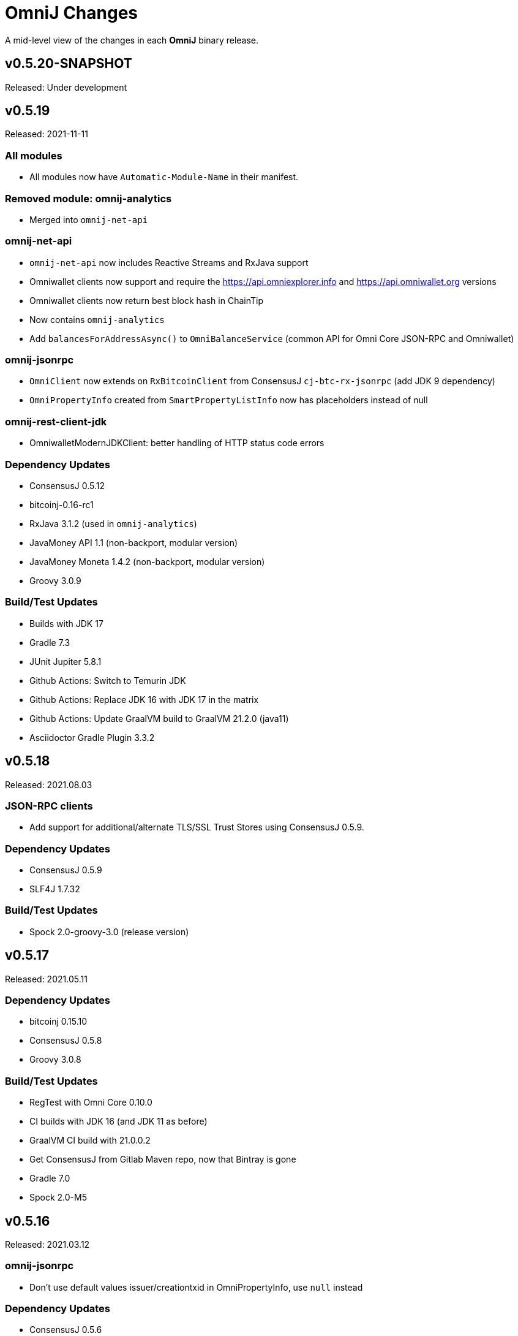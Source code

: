 = OmniJ Changes
:homepage: https://github.com/OmniLayer/OmniJ

A mid-level view of the changes in each *OmniJ* binary release.

== v0.5.20-SNAPSHOT

Released: Under development

== v0.5.19

Released: 2021-11-11

=== All modules

* All modules now have `Automatic-Module-Name` in their manifest.

=== Removed module: omnij-analytics

* Merged into `omnij-net-api`

=== omnij-net-api

* `omnij-net-api` now includes Reactive Streams and RxJava support
* Omniwallet clients now support and require the https://api.omniexplorer.info and https://api.omniwallet.org versions
* Omniwallet clients now return best block hash in ChainTip
* Now contains `omnij-analytics`
* Add `balancesForAddressAsync()` to `OmniBalanceService` (common API for Omni Core JSON-RPC and Omniwallet)

=== omnij-jsonrpc

* `OmniClient` now extends on `RxBitcoinClient` from ConsensusJ `cj-btc-rx-jsonrpc` (add JDK 9 dependency)
* `OmniPropertyInfo` created from `SmartPropertyListInfo` now has placeholders instead of null

=== omnij-rest-client-jdk

* OmniwalletModernJDKClient: better handling of HTTP status code errors


=== Dependency Updates

* ConsensusJ 0.5.12
* bitcoinj-0.16-rc1
* RxJava 3.1.2 (used in `omnij-analytics`)
* JavaMoney API 1.1 (non-backport, modular version)
* JavaMoney Moneta 1.4.2 (non-backport, modular version)
* Groovy 3.0.9

=== Build/Test Updates

* Builds with JDK 17
* Gradle 7.3
* JUnit Jupiter 5.8.1
* Github Actions: Switch to Temurin JDK
* Github Actions: Replace JDK 16 with JDK 17 in the matrix
* Github Actions: Update GraalVM build to GraalVM 21.2.0 (java11)
* Asciidoctor Gradle Plugin 3.3.2

== v0.5.18

Released: 2021.08.03

=== JSON-RPC clients

* Add support for additional/alternate TLS/SSL Trust Stores using ConsensusJ 0.5.9.

=== Dependency Updates

* ConsensusJ 0.5.9
* SLF4J 1.7.32

=== Build/Test Updates

* Spock 2.0-groovy-3.0 (release version)

== v0.5.17

Released: 2021.05.11

=== Dependency Updates

* bitcoinj 0.15.10
* ConsensusJ 0.5.8
* Groovy 3.0.8

=== Build/Test Updates

* RegTest with Omni Core 0.10.0
* CI builds with JDK 16 (and JDK 11 as before)
* GraalVM CI build with 21.0.0.2
* Get ConsensusJ from Gitlab Maven repo, now that Bintray is gone
* Gradle 7.0
* Spock 2.0-M5

== v0.5.16

Released: 2021.03.12

=== omnij-jsonrpc

* Don’t use default values issuer/creationtxid in OmniPropertyInfo, use `null` instead

=== Dependency Updates

* ConsensusJ 0.5.6
* JUnit Jupiter 5.7.1

== v0.5.15

Released: 2021.03.02

=== omnij-jsonrpc

* Add `OmniServerModule` for server-side Omni POJO to JSON serialization

== v0.5.14

Released: 2021.02.02

=== new omnij-analytics module

* Omni RichList support (incubating)

=== omnij-core

* Bech32 address conversion methods are now public
* Refactoring in `OmniTxBuilder` towards Class C and P2SH

=== omnij-jsonrpc

* Fix case issues when serializing `OmniPropertyInfo` POJO

=== omnij-rest-client-mjdk

* Refactoring/cleanup

=== Dependency Updates

* bitcoinj 0.15.9
* ConsensusJ 0.5.5
* Groovy 3.0.7

=== Build/Test Updates

* Make `OmniTestClient` a singleton (so `regTestMiningAddress` doesn't change)
* Github Actions build with JDK 11/15 instead of JDK 11/14
* GraalVM build uses 21.0.0.java11
* Replace `jcenter()` with `mavenCentral()`
* Gradle 6.8.2
* Spock 2.0-M4-groovy-3.0
* Replace `jcenter()` with `mavenCentral()` in `build.gradle`


== v0.5.13

Released: 2020.08.10

=== omnij-jsonrpc

* Workaround for bitcoinj compareTo() issue where some addresses were missing from the `SortedMap`
returned by `omniGetAllBalancesForId`
* Added `omniGetAllBalancesForIdAsList` to return a `List` instead of a `SortedMap`
* Fixes to how `frozen` is included in total balances

=== omnij-netapi

* Fixes to how `frozen` is read from Omniwallet API

=== All modules

* Add support for publishing JARs (and SNAPSHOT JARs) to Github Packages
* JavaDoc cleanup and improvements
* Project "site" (including JavaDoc) can now be published to Github Pages

== v0.5.12

Released: 2020.08.04

=== omnij-core

* Make toString() abstract in OmniValue and implement in subclasses
* Add toPlainString() method
* Add toFormattedString method
* OmniDivisibleValue.bigDecimalValue() use movePointLeft rather than divide
* OmniDivisibleValue.of(BigDecimal) use movePointRight rather than multiply
* Fix bug in `OmniValue.equals()` that would identify `OmniDivisibleValue` and `OmniIndivisibleValue` of the same number of _willetts_ "equal" (`Object` equality)

=== omnij-dsl

* Use `.longValueExact()` for `Number.getDivisible()`
* Remove unneeded/unused/incorrect `.equals()` on `Number`

=== omnij-netapi

* Add constants for https://api.omniexplorer.info and https://api.omniwallet.org
* Improved Omniwallet client support for Bitcoin Testnet
** NetworkParameters defaults to `null` in `OmniwalletAbstractClient`
** Ability to set `NetworkParameters in the constructor`
* Add support for returning `frozen` balances in `verifyAddresses()` and `getConsensusForCurrency()`
* OmniCoreClient — update to new ConsensusFetcher, make more async
* Omniwallet*Client — update to new ConsensusFetcher, make more async

==== omnij-rest-client

* see `omnij-netapi`

==== omnij-rest-client-mjdk

* see `omnij-netapi`

=== omnij-jsonrpc

* Add `BalanceEntry.totalBalance` static method.
* OmniValueSerializer use OmniValue::toJsonFormattedString.
* Change OmniValueSerializerSpec to require a decimal point for divisible currencies

=== omnij-rpc (Integration Test support)

* RegTest/Integation now Require JDK11+
* Omniwallet Integration test/consensus tools use OmniwalletModernJDKClient
* Drop `openjdk8` job from TravisCI
* Deprecate `OmniwalletConsensusFetcher`
* Deprecate `ExplorerConsensusTool` (was OmniChest, Explorer and Omniwallet now have the same API)
* Remove obsolete OmniChest/OmniExplorer tests
* Refactor `ConsensusTool`/`OmniWalletConsensusTool` from Groovy to Java
* Rework ConsensusFetcher interface
** Focus on Async (remote some synch calls, add more async calls)
** default methods some synchronous calls (so subclasses don’t have to implement)
** default methods to compose getBeforeheight-getConsensus-getAfterheight-retry
* semi-deprecate DBConsensusTool by making it abstract
* further deprecate ExplorerConsensusTool by making it abstract
* further deprecate OmniwalletConesnsusTool by making it abstract
* Move `save`, `print`, and `output` methods from ConsensusTool to ConsensusToolOutput
* MultiPropertyComparison - use CompletableFuture and “combine” to fetch property lists and consensus data from both servers in parallel

=== omnij-cli

* Add Graal `native-image` build of ConsensusCLI tool (`omnij-consensus-tool`)
* Add manual page for `omnij-consensus-tool`.
* Consensus tool can now fetch and display or save data from Omniwallet server URLs.
* Port ConsensusCLI tool from Groovy to Java
* Re-enable and fix RegTest integration tests of `ConsensusCLI` tool
* Remove `-omnichest-url` option and use of `ExplorerConsensusTool` from `ConsensusCLI` tool

=== All modules

* Add Github Actions builds for 3 workflows:
** Regular Gradle build
** Run RegTests
** GraalVM build of `omnij-consensus-tool`
* Enable Gradle build scans
* Update to Groovy 3.0.5

== v0.5.11

Released: 2020.07.14

=== omnij-core

* Fixed bug in `OmniIndivisibleValue.of(BigInteger)` for large, but valid values.
* Provide an implementation of `OmniValue.doubleValue()` (Warning: this will use rounding and should only be used for charting and similar applications.)

=== omnij-core

* Remove deprecated `ConsensusSnapshot` constructor that took a `Long` for `blockheight`. (The remaining constructor takes an `int`)

== v0.5.10

Released: 2020.07.07

=== omnij-core

* Prototype Omni safe Bech32 (SegWit) address implementation https://github.com/OmniLayer/Documentation/blob/master/OLEs/ole-300.adoc[OLE 300] implementation (https://github.com/OmniLayer/OmniJ/pull/170[PR #170])


=== omnij-jsonrpc

* By default, tell Jackson to ignore unknown JSON Properties, see https://github.com/OmniLayer/OmniJ/commit/6d983089f030dd8e38f742e5ecd615f1b1051d9e[6d98308]
* Breaking: `omniGetProperty()` now returns `OmniPropertyInfo` (instead of a `Map`)
* New `OmniPropertyInfo` record (extends SmartPropertyListInfo), , see: https://github.com/OmniLayer/OmniJ/commit/90e1598ca35a64ac38e0e94b72ad16111620ac51[90e1598]
* Remove deprecated getters from `SmartPropertyListInfo`
* Remove deprecated `OmniExtendedClient`.


=== REST

* Refactor REST client modules
** `omnij-net-api`: base definitions for OmniWallet REST API and universal Omni Core
** `omnij-rest-client`: Retrofit-based Omniwallet client (Android-compatible)
** `omnij-rest-client-mjdk`: Modern JDK Omniwallet client (JDK 11+)
* By default, tell Jackson to ignore unknown JSON Properties, see https://github.com/OmniLayer/OmniJ/commit/6d983089f030dd8e38f742e5ecd615f1b1051d9e[6d98308]
* `OmniPropertyInfo` support, see: https://github.com/OmniLayer/OmniJ/commit/90e1598ca35a64ac38e0e94b72ad16111620ac51[90e1598]
* Add `isFreezingEnabled` to `OmniwalletPropertyInfo`
* Add `PropertyInfoFromJsonFile` to read Omni smart property list from a JSON `String` or `InputStream`.

=== Regression Tests / Integration Tests

* RegTests now default to using server RPC Port 18443. (Bitcoin Core default since 0.16.0)
* Running with Spock 2.0-M3, Groovy 3, JUnitPlatform, `spock-junit4` adapter
* Add delays after invalidating blocks see https://github.com/OmniLayer/OmniJ/issues/185[Issue #185]
* Fix RegTest and Integration Test classpath issues (https://github.com/OmniLayer/OmniJ/pull/168[PR #168])
* Run RegTest integration tests against Omni Core 0.8.2
* Other test scripting improvements for RegTest on Travis CI

=== omnij-cli

* Requires JDK11+
* Stop using deprecated `OptionBuilder`, other internal improvements

=== omnij-money

* Remove dependency on `consensusj-exchange`
* `TetherUSDIdentityRateProvider` no longer implements `ObservableExchangeRateProvider`

=== All modules

* Use Gradle `java-library` plugin and declare `api` dependencies
* Gradle: Set `reproducibleFileOrder`, `preserveFileTimestamps` (helps make builds reproducible)
* TravisCI: Full build in addition to running `regTest`
* Update to ConsensusJ 0.5.4
* Update to bitcoinj 0.15.7 (Guava 28.2-android)
* Update to Java Money BP 1.4 (API BP 1.0.4)
* Update to Gradle 6.5
* Update to Groovy 3.0.4
* Update to Spock 2.0-M3
* Update to JUnit 4.13
* Asciidoctor Gradle plugin to 3.1.0

== v0.5.9

Released: 2020.03.06

=== omnij-rest-client-mjdk

New module: A JDK 11+ `java.net.http` asynchronous client for Omniwallet. It `extends OmniwalletAbstractClient` and `implements ConsensusService` and is compatible with the existing Retrofit-based `OmniwalletClient`. If you are using JDK 11+ and are looking for an Omniwallet API client with minimal dependencies, this is your JAR.

=== omnij-rest-client-micronaut

New module: Experimental, incomplete Omniwallet Client that uses the Micronaut Http client. This is a proof-of-concept, but development was discontinued in favor of the Modern JDK `mjdk` client above. *Use at your own risk*. Comments welcome.

=== omnij-rest-client

* Upgrade to Retrofit 2.6.4 (OkHTTP 3.12.8)

=== omnij-rpc

* Omni integration tests have temporary workarounds to keep the Travis Omni RegTest tests passing until we update to newer Omni Core for those tests. This is related ot a Bitcoin Core change to the default RPC port for RegTest mode. (The `consensusj` constant `RpcURI.RPCPORT_REGTEST` was changed to reflect Bitcoin Core 0.16.0 and later)

=== omnij-money

* Upgrade to moneta-bp-1.3

=== All modules

* Official build now using JDK 11 (but most modules are src/target JDK 8)
* Travis CI -- build with both JDK 11 and JDK 8 (skip JDK11 dependent module when
  building under JDK 8)
* Update to bitcoinj 0.15.6 (Guava 28.1-android)
* Update to ConsensusJ 0.5.0
* Update to SLF4J 1.7.30 (has `Automatic-Module-Name` in `MANIFEST.MF`)
* Update to Groovy 2.5.9
* Update to Gradle 6.2

== v0.5.8

Released: 2019.03.28

=== All modules

* Upgrade to *bitcoinj* https://bitcoinj.github.io/release-notes#version-015[0.15.1]. This is a major upgrade to *bitcoinj* to provide support for Segregated Witness transactions.
* Upgrade to *ConsensusJ* https://github.com/ConsensusJ/consensusj/blob/master/CHANGELOG.adoc#v040[0.4.0].
* Bug fixes for handling `frozen` Omni asset balances.
* Breaking: Switch to correct spelling of _Willett_ - https://github.com/OmniLayer/OmniJ/issues/142[Issue #142]
* `adoc` directory renamed to `doc`

=== omnij-cli

Known issue::
Shadow JAR build is temporarily disabled.


== v0.5.7

Released: 2018.11.27

=== omnij-core

* Remove deprecated CurrencyIDs (e.g. `TetherUS` is now `USDT`)

=== omnij-rpc

* Updates for new OmniExplorer API
* Get `omni-mainnet-consensus` tests working again
* Support `frozen` field in more places
* `ChestConsensusTool` renamed `ExplorerConsensusTool`


== v0.5.6

Released: 2018.10.24

=== omnij-core

* Update to JavaMoney API 1.0.3 (Java 7 Backport)

=== omnij-money

* Update to JavaMoney RI 1.2.1 (Java 7 Backport)
* Remove deprecated `ExchangeRateProvider`s

=== omnij-rpc

* Moved Java-only `OmniClient` to `omnij-jsonrpc` module
* The Groovy additions to the `OmniClient` and the Omni JSONRPC-based integration tests remain in this module.

=== omnij-jsonrpc

* New module containing Java-only `OmniClient` and supporting classes.
* Handle new `frozen` field in `AddressBalanceEntry` and elsewhere
* Add `name` field in `PropertyBalanceEntry`

=== omnij-rest-client

* Handle `frozen` field added to `AddressBalanceEntry`
* Increase Timeout in OmniwalletClient to 2 minutes
* Better handle timeout errors in OmniwalletClient.getConsensusForCurrency()
* Improvements to OmniwalletClientSpec
* Upgrade to Retrofit 2.4.0
* Upgrade to OkHttp3 logging-interceptor 3.10.0

=== All modules

* BREAKING: Upgrade all modules to require Java 8 or later
* Upgrade to *ConsensusJ* (formerly bitcoinj-addons) 0.3.1
* Upgrade to *bitcoinj* 0.14.7
* Upgrade to *Groovy* 2.5.3
* Upgrade to *Spock* 1.2
* Upgrade to *Gradle* 4.10.2

== v0.5.5

Released: 2017.10.16

=== All modules

* Upgrade to *bitcoinj* 0.14.5
* Upgrade to *bitcoinj-addons* 0.2.6
* Upgrade to *Groovy* 2.5.0-beta-2

=== Omni Java Money support (`omnij-money`)

* Upgrade to *XChange* 4.2.3

== v0.5.4

Released: 2017.08.17

=== All modules

* Upgrade to *bitcoinj-addons* 0.2.5
* Upgrade to Gradle 4.1

=== OmniJ Core  (`omnij-core`)

* Add methods/constants for OmniValue value validation/conversion
* SEC -> SAFEX ticker symbol rename

=== Omniwallet REST client (`omnij-rest-client`)

* Improved exception and error handling
* Most remote methods now throw InterruptedException, IOException
* Add optional `strictMode` flag to OmniwalletClient

=== Omni Java Money support (`omnij-money`)

* Update to XChange 4.2.1
* Use dynamic classloading to load XChange ExchangeRateProviders
* Enable Kraken USDT/USD pair
* SEC -> SAFEX ticker symbol rename

== v0.5.3

Released: 2017.07.16

=== All modules

* Upgrade to *bitcoinj-addons* 0.2.4
* Use `invokedynamic` ("indy") version of Groovy

== v0.5.2

Released: 2017.06.28

=== All modules

* Gradle build cleanup (remove RoboVM support, etc)
* Minor documentation improvements

=== OmniJ Core  (`omnij-core`)

* Remove dependency on `java.xml.bind.DatatypeConverter` (for Android support)

=== Omniwallet REST client (`omnij-rest-client`)

* Add asynchronous interfaces to `OmniwalletClient` and `OmniCoreClient` (using `CompleteableFuture`)
* Add handling of upstream rate-limit in BTC results in OW multi-address-balance requests
* Add support for Omni protocol "reserved" balances (`OmniCoreClient` only for now)
* Code cleanup/simplification

=== Omni RPC client, Omni Core integration tests (`omnij-rpc`)

* Use https to communicate with Omni Explorer

=== Omni Java Money support (`omnij-money`)

* `BaseXChangeExchangeRateProvider` implementations can take `ScheduledExecutorService` in constructor
* Add Kraken exhange (USDT/USD pair disabled till XChange 4.2.1 released)

=== Dependency updates

* Update to Groovy 2.5.0-beta-1 (Groovy 2.5 fixes https://github.com/OmniLayer/OmniJ/issues/109[Issue #109])
* Gradle Bintray plugin 1.7.3
* JavaMoney `money-api-bp` 1.0.1

== v0.5.1

Released: 2017.05.23

=== Features/Changes

==== All modules

* `build.gradle` reads `JDK7_HOME` environment variable to compile Java 7 modules with correct classpath
* Assorted code, build, JavaDoc improvements

==== Omniwallet REST client (`omnij-rest-client`)

* Implement Omniwallet multi-address balance request
* Fix issues with accessing Omniwallet via CloudFlare
* `OmniBalanceService` methods now throw `IOException`

==== Omni RPC client, Omni Core integration tests (`omnij-rpc`)

* Updated for `generate` RPC API changes in Bitcoin Core / bitcoinj-addons
* Use non-segwit serialization for RPC tests (Dexx)
* Bump `rpcWaitTimeoutSeconds` in consensus tests to 10 hours.
* Use `http://omniexplorer.info` instead of `http://omnichest.info` in tests, etc.
* Deprecated `ConsensusEntry` Groovy class removed
* Updates for OmniChest -> OmniExplorer

==== Dependency updates

* Update to Gradle 3.5
* Update to bitcoinj-addons 0.2.3
* Update to Groovy 2.4.11
* Update to Spock 1.1
* Update to SLF4j 1.7.25
* `omnij-money`: Update to Moneta 1.1
* `omnij-money`: Update to XChange 4.2.0
* `omnij-rest-client`: Update to Retrofit 2.3.0
* `omnij-rest-client`: Update to OkHttp 3.8.0

=== Potentially Breaking

* Some exceptions, such as `ParseException` are no longer declared, you may need to remove some catch statements.

== v0.5.0

Released: 2016.11.16

=== Potentially Breaking

* The 0.5.x branch requires Omni Core 0.0.11.1 or later
* https://github.com/OmniLayer/OmniJ/commit/d067b26550a1628321451730be6738f28322c9d3[d067b26] - Send `omni_`* RPC method names rather than *`_MP`
* https://github.com/OmniLayer/OmniJ/pull/135[PR #135] -`OmniExtendedClient` is deprecated (use methods/RPCs in `OmniClient` instead)

=== Features/Changes

* Tweaks to integration tests for Omni Core Bitcoin 0.13 rebase
* Update to bitcoinj-addons 0.2.1

=== Internal

* https://github.com/OmniLayer/OmniJ/commit/03e447ecd6366eac12afc30f650e7a6fa2df5b76[03e447e] - The `value` protected member of `OmniValue` is now called `willets`

== v0.4.0

Released: 2016.09.28

=== Features/Changes

* The 0.4.x branch will be the last to support Omni Core releases 0.0.10 and earlier
* Add RPCs for fee distribution system
* Pluggable fee calculator interface for `OmniTxBuilder`
* Add `OmniScriptingClient` with dynamic method support for all RPC methods
* Add PDC currency ticker symbol
* Proof-of-concept address converters for Omni "Safe" addresses
* Additional tests for fee distribution and feature activation
* Further improvements in `omnij-rest-client` module to support *OmniPortfolio*
* Bug fix for Omni transaction generation on TestNet
* All modules except `omnij-rest-client` should now be Java 7 compatible JARs
* Fix https://github.com/OmniLayer/OmniJ/issues/127[Issue #127]: Test log spammed since update to bitcoinj 0.14.1
* Update to Groovy 2.4.7
* Update to bitcoinj-addons 0.1.3
* Update to bitcoinj 0.14.3
* Other library updates


== v0.3.7

Released: 2016.05.25

=== Features/Changes

* Token rename `MSC` -> `OMNI` and `TMSC` -> `TOMNI` (old names are still present, but deprecated)
* 2-way conversion between ISO-style currency codes (e.g. "OMNI", "USDT") and `CurrencyID`
* Code cleanup in `OmniTxBuilder` in preparation for improved fee calculation
* All-pair trading integration tests added
* Upgrade to bitcoinj-addons 0.1.0
* Upgrade to bitcoinj 0.14.1

== v0.3.6

Released: 2016.05.04

=== Features/Changes

* New omnij-money module (Java Money implementation for OMNI and all Omni smart properties)
* New omnij-rest-client module (common interface for OmniCore and Omniwallet REST API)
* Add CurrencyID constants for USDT, EURT, MAID, AMP, SEC, AGRS
* Upgrade to bitcoinj-addons 0.0.13
* Upgrade to Groovy 2.4.6, bitcoinj 0.13.6, and Gradle 2.12

== v0.3.5

Released: 2015.12.01

=== Potentially Breaking

* BigDecimal had been replaced by OmniValue in many places (same as v0.3.4 which wasn't published)

=== Features/Changes

* Omni Chest consensus tool can now distinguish between divisible/indivisible OmniValues by '.'
* Fix numeric type issues in OverOfferDeactivationSpec.groovy

== v0.3.4

Tagged: 2015.11.24 (no JARs were published)

=== Potentially Breaking

* BigDecimal had been replaced by OmniValue in many places
* Omni Chest consensus tool has hardcoded divisible/indivisible OmniValue selection that needs work

=== Features/Changes

* Explicitly set transaction and relay fees for regtests
* OmniClient createProperty() method with full parameters.
* Omni Chest and Omniwallet consensus tools update
* Update to bitcoinj 0.13.3, bitcoinj-addons 0.0.11
* Replace BigDecimal with OmniValue in many more places
** rename MPBalanceEntry to BalanceEntry
** BalanceEntry replaces ConsensusEntry
** BalanceEntry using OmniValue rather than BigDecimal
* Use Jackson JSON mapping more effectively

== v0.3.3

Released: 2015.10.06

=== Potentially Breaking

* `OmniClient` constructor now requires a *bitcoinj* `NetworkParameters` instance.

=== Features/Changes

* Update to *bitcoinj-addons* 0.0.10
* Simplify `OmniClient`, `OmniExtendedClient` with better use of Jackson
* `omniNetParams` read-only property on `OmniClient`
* Add `omniCreateToken.groovy` demonstration script and integration test
* Improvements to integration tests of *Omni Core*
* RegTest tests now run on *TravisCI* - and on Pull Requests, too.

== v0.3.2 

Released: 2015.09.30

Use OmniValue over BigDecimal in RPC method parameters. JSON-RPC results still use BigDecimal
and Map structures. They will migrate to POJOs and OmniValue soon.

=== Potentially Breaking

* Use OmniValue over BigDecimal in RPC method parameters. 

=== Features/Changes

* Update to bitcoinj-addons v0.0.9.
* All "number of coins" parameters in OmniClient are now OmniValue
* All "number of coins" parameters in OmniExtendedClient are now OmniValue
* Conversion to using OmniValue and Coin in test is near complete.

== v0.3.1

Last release before API starts changing to use OmniValue rather than BigDecimal

=== Features/Changes

* Update to bitcoinj-addons v0.0.8
* Support for creating unsigned Omni transactions.
* Improvements to non-dust and minimum transaction fee calculations.
* More RegTest integration tests of Omni Core.

== REL-0.3.0

First release. See commit history for details.


